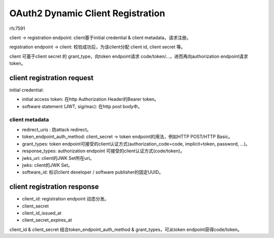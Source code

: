OAuth2 Dynamic Client Registration
=====================================

rfc7591

client -> registration endpoint: client基于initial credential & client metadata，请求注册。

registration endpoint -> client: 校验成功后，为该client分配 client id, client secret 等。

client 可基于client secret 的 grant_type，向token endpoint请求 code/token/...，进而再向authorization endpoint请求token。



client registration request
###################################

initial credential:

- initial access token: 在http Authorization Header的Bearer token。

- software statement (JWT, sig/mac): 在http post body中。


client metadata
--------------------

- redirect_uris : 防attack redirect。

- token_endpoint_auth_method: client_secret -> token endpoint的用法，例如HTTP POST/HTTP Basic。

- grant_types: token endpoint可接受的client认证方式(authorization_code=code, implicit=token, password, ...)。

- response_types: authorization endpoint 可接受的client认证方式(code/token)。

- jwks_uri: client的JWK Set所在uri。

- jwks: client的JWK Set。

- software_id: 标识client developer / software publisher的固定UUID。

client registration response 
#############################

- client_id: registration endpoint 动态分发。

- client_secret

- client_id_issued_at

- client_secret_expires_at

client_id & client_secret 结合token_endpoint_auth_method & grant_types，可从token endpoint获得code/token。
